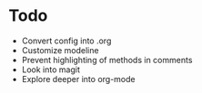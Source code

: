 * Todo
- Convert config into .org
- Customize modeline
- Prevent highlighting of methods in comments
- Look into magit
- Explore deeper into org-mode
